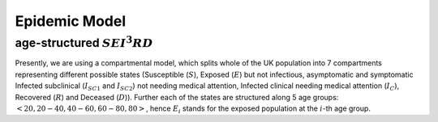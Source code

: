 .. _Model:
..  TODO update model

Epidemic Model
==============================

age-structured :math:`SEI^3RD`
~~~~~~~~~~~~~~~~~~~~~~~~~~~~~~~~

Presently, we are using a compartmental model, which splits whole of the UK population into 7 compartments representing different possible states (Susceptible (:math:`S`), Exposed (:math:`E`) but not infectious, asymptomatic and symptomatic Infected subclinical (:math:`I_{SC1}` and :math:`I_{SC2}`) not needing medical attention, Infected clinical needing medical attention (:math:`I_{C}`), Recovered (:math:`R`) and Deceased (:math:`D`)). Further each of the states are structured along 5 age groups: :math:`<20, 20-40, 40-60, 60-80, 80>`, hence :math:`E_i` stands for the exposed population at the :math:`i`-th age group.


.. content-tabs::

    .. tab-container:: tab1
        :title: Description
        

        Starting with the whole population being in the :math:`S` state (except for some individuals, who are seeding the infection), any susceptible individual becomes exposed (:math:`E`) with probability :math:`\beta` for each contact with an infected one. Next our model considers what is happening in the UK, where the patients are tested only when they have come to the hospital with symptoms. Afterwards, they are isolated and hence are not able to spread the infection. To reflect this scenario, we assume that after the exposed state, all patients after some incubation period will become sub-clinical :math:`I^{SC}` in which they are infectious. After that some of them will recover (go to :math:`R`) and others will need clinical help (go to :math:`I^C`), reflected in a split of two categories: the ones recover (:math:`I_{SC2}`) and the ones need clinical help (:math:`I_{SC1}`). The split happens with an age-dependent probability :math:`\rho_i`. People in :math:`I_{SC1}` will go to hospital, therefore moving to the :math:`I_{C}` state and will be counted as COVID positive. From this state, they will either recover :math:`R` or decease :math:`D` correspondingly with rates :math:`\gamma_{R}` and :math:`\nu`. The transmission dynamics can be visualized ad follows:

        .. image:: img/SEIRD.png

        and is defined by the following ordinary differential equations (ODEs):
        
        :math:`\frac{dS_i}{dt} = - \beta {S_i} \sum_j C_{i,j} \frac{I^{SC}_j}{N_j}, \ I_j^{SC} = I_j^{SC1} + I_j^{SC2}`

        :math:`\frac{dE_i}{dt} = \beta {S_i} \sum_j C_{i,j} \frac{I^{SC}_j}{N_j}  - \kappa  E_i`

        :math:`\frac{dI^{SC1}_i}{dt} = \rho_i \kappa E_i - \gamma_{C}   I_i^{SC1}`

        :math:`\frac{dI^{SC2}_i}{dt} = (1-\rho_i) \kappa E_i - \gamma_{R}   I_i^{SC2}`

        :math:`\frac{dI^{C1}_i}{dt} =  \rho'_i \gamma_{C} I_i^{SC1}  -\nu I_i^{C1}`

        :math:`\frac{dI^{C2}_i}{dt} =  (1-\rho'_i) \gamma_{C} I_i^{SC1}  -\gamma_R I_i^{C2}`

        :math:`\frac{dR_i}{dt}  = \gamma_{R}   I_i^{C2} + \gamma_R I_i^{SC2}`

        :math:`\frac{dD_i}{dt}  =  \nu I_i^{C1}`.


        where :math:`C` is the contact matrix representing the frequency of contacts between different age groups as in `Prem et al. (2017) <https://journals.plos.org/ploscompbiol/article?id=10.1371/journal.pcbi.1005697>`_. Further we will consider the contact matrix to be composed of four different contributions, corresponding to contact happening respectively in home, workplace, school and other locations:
        
        .. centered:: :math:`C=\alpha_{home}C_{home}+\alpha_{work}C_{work}+\alpha_{school}C_{school}+\alpha_{other}C_{other}`
        
        We reflect effects of lockdown strategies through the values of :math:`\alpha` (:math:`\alpha_{school}=0` means schools are closed). Presently, we choose the values of different :math:`\alpha` on different days based on `Google mobility data <https://www.google.com/covid19/mobility/>`_ , except for :math:`\alpha_{school}`, which we fix to 0.1 after the start of the lockdown (as in the UK children of essential workers can still access school).

    .. tab-container:: tab2
        :title: Parameters
        
        The parameters of the considered model are following:
                - :math:`\beta` transmission rate
                - :math:`\kappa = 1- \exp(-1/d_L)` daily probability of exposed individual becoming infectious, with :math:`d_L` the average number of days in this latent state
                - :math:`\gamma_{C} = 1- \exp(-1/d_C)` rate of going from from :math:`I_{SC1}` tp :math:`I_C`, with :math:`d_C` the average number of days it takes to undergo this transition
                - :math:`\gamma_{R} = 1- \exp(-1/d_R)` recovery rate (from both :math:`I_C` and :math:`I_{SC2}`), with :math:`d_C` the average number of days it takes to recover (from these two states)
                - :math:`\nu = 1- \exp(-1/d_D)` death rate from :math:`I_{C}`, with :math:`d_L` the average number of days before death occurs after reaching the hospital (being diagnosed)
                - :math:`\rho_i`'s: age dependent probabilities of becoming clinical; in order to reduce number of parameters, it is parametrized by a logistic transformation with parameters :math:`x_0` and :math:`\phi`, as explained in .....

                - :math:`\rho'_i`'s: age dependent probabilities of death after becoming clinical; a logistic transformation is also used, as discussed above.

                Moreover, initial conditions for the dynamics are needed; :math:`E_{in}`: the initial number of exposed people (which is....



        The values of these parameters for our model is not known, hence we learn them based on :ref:`publicly available dataset <Data>` using :ref:`approximate Bayesian computation <Inference>`.


        